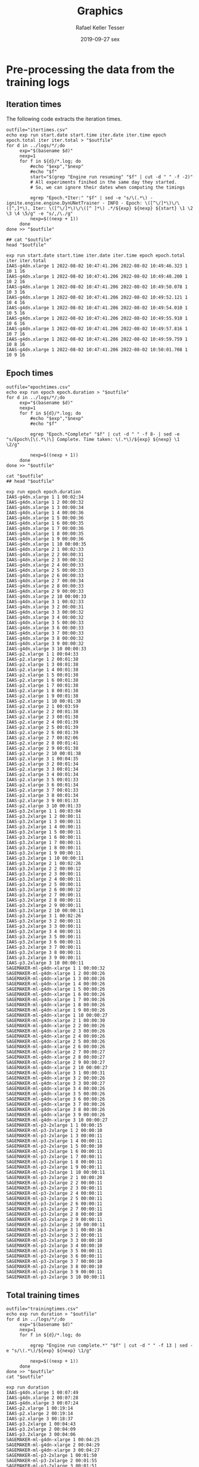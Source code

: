 #+options: ':nil *:t -:t ::t <:t H:3 \n:nil ^:t arch:headline
#+options: author:t broken-links:nil c:nil creator:nil
#+options: d:(not "LOGBOOK") date:t e:t email:nil f:t inline:t num:nil
#+options: p:nil pri:nil prop:nil stat:t tags:t tasks:t tex:t
#+options: timestamp:t title:t toc:t todo:t |:t
#+date: 2019-09-27 sex
#+title: Graphics
#+author: Rafael Keller Tesser
#+email: rktesser@unicamp.br
#+language: en
#+tags: noexport(n) deprecated(d) ignore(i) RafaelTesser(R) EdsonBorin(E) OtatioNapoli(O) Daniel(D)
#+select_tags: export
#+exclude_tags: noexport
#+startup: overview indent
#+property: header-args:R :output-dir "./img" :session 202208-dl-cloud :datadir "./plots"
#+property: datadir "../logs"



* Pre-processing the data from the training logs

** Iteration times

The following code extracts the iteration times.

#+begin_src shell :results output :exports both
outfile="itertimes.csv"
echo exp run start.date start.time iter.date iter.time epoch epoch.total iter iter.total > "$outfile"
for d in ../logs/*/;do
	 exp="$(basename $d)"
	 nexp=1
	 for f in ${d}/*.log; do
	     #echo "$exp","$nexp"
	     #echo "$f"
	     start="$(grep "Engine run resuming" "$f" | cut -d " " -f -2)"
	     # All experiments finihed in the same day they started.
	     # So, we can ignore their dates when computing the timings
	
	     egrep "Epoch.*Iter:" "$f" | sed -e "s/\(.*\) - ignite.engine.engine.DynUNetTrainer - INFO - Epoch: \([^\/]*\)\/\([^,]*\), Iter: \([^\/]*\)\/\([^ ]*\) .*/${exp} ${nexp} ${start} \1 \2 \3 \4 \5/g" -e "s/,/\./g"
	     nexp=$((nexp + 1))
	 done
done >> "$outfile"

## cat "$outfile"
head "$outfile"
#+end_src

#+RESULTS:
#+begin_example
exp run start.date start.time iter.date iter.time epoch epoch.total iter iter.total
IAAS-g4dn.xlarge 1 2022-08-02 10:47:41.206 2022-08-02 10:49:46.323 1 10 1 16
IAAS-g4dn.xlarge 1 2022-08-02 10:47:41.206 2022-08-02 10:49:48.200 1 10 2 16
IAAS-g4dn.xlarge 1 2022-08-02 10:47:41.206 2022-08-02 10:49:50.078 1 10 3 16
IAAS-g4dn.xlarge 1 2022-08-02 10:47:41.206 2022-08-02 10:49:52.121 1 10 4 16
IAAS-g4dn.xlarge 1 2022-08-02 10:47:41.206 2022-08-02 10:49:54.010 1 10 5 16
IAAS-g4dn.xlarge 1 2022-08-02 10:47:41.206 2022-08-02 10:49:55.910 1 10 6 16
IAAS-g4dn.xlarge 1 2022-08-02 10:47:41.206 2022-08-02 10:49:57.816 1 10 7 16
IAAS-g4dn.xlarge 1 2022-08-02 10:47:41.206 2022-08-02 10:49:59.759 1 10 8 16
IAAS-g4dn.xlarge 1 2022-08-02 10:47:41.206 2022-08-02 10:50:01.708 1 10 9 16
#+end_example

** Epoch times

#+begin_src shell :results output :exports both
outfile="epochtimes.csv"
echo exp run epoch epoch.duration > "$outfile"
for d in ../logs/*/;do
	 exp="$(basename $d)"
	 nexp=1
	 for f in ${d}/*.log; do
	     #echo "$exp","$nexp"
	     #echo "$f"
	     
	     egrep "Epoch.*Complete" "$f" | cut -d " " -f 8- | sed -e "s/Epoch\[\(.*\)\] Complete. Time taken: \(.*\)/${exp} ${nexp} \1 \2/g"
	     
	     nexp=$((nexp + 1))
	 done
done >> "$outfile"

cat "$outfile"
## head "$outfile"
#+end_src

#+RESULTS:
#+begin_example
exp run epoch epoch.duration
IAAS-g4dn.xlarge 1 1 00:02:34
IAAS-g4dn.xlarge 1 2 00:00:32
IAAS-g4dn.xlarge 1 3 00:00:34
IAAS-g4dn.xlarge 1 4 00:00:36
IAAS-g4dn.xlarge 1 5 00:00:36
IAAS-g4dn.xlarge 1 6 00:00:35
IAAS-g4dn.xlarge 1 7 00:00:36
IAAS-g4dn.xlarge 1 8 00:00:35
IAAS-g4dn.xlarge 1 9 00:00:36
IAAS-g4dn.xlarge 1 10 00:00:35
IAAS-g4dn.xlarge 2 1 00:02:33
IAAS-g4dn.xlarge 2 2 00:00:31
IAAS-g4dn.xlarge 2 3 00:00:32
IAAS-g4dn.xlarge 2 4 00:00:33
IAAS-g4dn.xlarge 2 5 00:00:33
IAAS-g4dn.xlarge 2 6 00:00:33
IAAS-g4dn.xlarge 2 7 00:00:34
IAAS-g4dn.xlarge 2 8 00:00:33
IAAS-g4dn.xlarge 2 9 00:00:33
IAAS-g4dn.xlarge 2 10 00:00:33
IAAS-g4dn.xlarge 3 1 00:02:33
IAAS-g4dn.xlarge 3 2 00:00:31
IAAS-g4dn.xlarge 3 3 00:00:32
IAAS-g4dn.xlarge 3 4 00:00:32
IAAS-g4dn.xlarge 3 5 00:00:33
IAAS-g4dn.xlarge 3 6 00:00:33
IAAS-g4dn.xlarge 3 7 00:00:33
IAAS-g4dn.xlarge 3 8 00:00:32
IAAS-g4dn.xlarge 3 9 00:00:32
IAAS-g4dn.xlarge 3 10 00:00:33
IAAS-p2.xlarge 1 1 00:04:33
IAAS-p2.xlarge 1 2 00:01:38
IAAS-p2.xlarge 1 3 00:01:38
IAAS-p2.xlarge 1 4 00:01:38
IAAS-p2.xlarge 1 5 00:01:38
IAAS-p2.xlarge 1 6 00:01:38
IAAS-p2.xlarge 1 7 00:01:38
IAAS-p2.xlarge 1 8 00:01:38
IAAS-p2.xlarge 1 9 00:01:38
IAAS-p2.xlarge 1 10 00:01:38
IAAS-p2.xlarge 2 1 00:03:59
IAAS-p2.xlarge 2 2 00:01:38
IAAS-p2.xlarge 2 3 00:01:38
IAAS-p2.xlarge 2 4 00:01:39
IAAS-p2.xlarge 2 5 00:01:39
IAAS-p2.xlarge 2 6 00:01:39
IAAS-p2.xlarge 2 7 00:02:06
IAAS-p2.xlarge 2 8 00:01:41
IAAS-p2.xlarge 2 9 00:01:38
IAAS-p2.xlarge 2 10 00:01:38
IAAS-p2.xlarge 3 1 00:04:35
IAAS-p2.xlarge 3 2 00:01:34
IAAS-p2.xlarge 3 3 00:01:34
IAAS-p2.xlarge 3 4 00:01:34
IAAS-p2.xlarge 3 5 00:01:33
IAAS-p2.xlarge 3 6 00:01:34
IAAS-p2.xlarge 3 7 00:01:33
IAAS-p2.xlarge 3 8 00:01:34
IAAS-p2.xlarge 3 9 00:01:33
IAAS-p2.xlarge 3 10 00:01:33
IAAS-p3.2xlarge 1 1 00:03:04
IAAS-p3.2xlarge 1 2 00:00:11
IAAS-p3.2xlarge 1 3 00:00:11
IAAS-p3.2xlarge 1 4 00:00:11
IAAS-p3.2xlarge 1 5 00:00:11
IAAS-p3.2xlarge 1 6 00:00:11
IAAS-p3.2xlarge 1 7 00:00:11
IAAS-p3.2xlarge 1 8 00:00:11
IAAS-p3.2xlarge 1 9 00:00:11
IAAS-p3.2xlarge 1 10 00:00:11
IAAS-p3.2xlarge 2 1 00:02:26
IAAS-p3.2xlarge 2 2 00:00:12
IAAS-p3.2xlarge 2 3 00:00:11
IAAS-p3.2xlarge 2 4 00:00:11
IAAS-p3.2xlarge 2 5 00:00:11
IAAS-p3.2xlarge 2 6 00:00:12
IAAS-p3.2xlarge 2 7 00:00:11
IAAS-p3.2xlarge 2 8 00:00:11
IAAS-p3.2xlarge 2 9 00:00:11
IAAS-p3.2xlarge 2 10 00:00:11
IAAS-p3.2xlarge 3 1 00:02:26
IAAS-p3.2xlarge 3 2 00:00:11
IAAS-p3.2xlarge 3 3 00:00:11
IAAS-p3.2xlarge 3 4 00:00:11
IAAS-p3.2xlarge 3 5 00:00:11
IAAS-p3.2xlarge 3 6 00:00:11
IAAS-p3.2xlarge 3 7 00:00:11
IAAS-p3.2xlarge 3 8 00:00:11
IAAS-p3.2xlarge 3 9 00:00:11
IAAS-p3.2xlarge 3 10 00:00:11
SAGEMAKER-ml-g4dn-xlarge 1 1 00:00:32
SAGEMAKER-ml-g4dn-xlarge 1 2 00:00:26
SAGEMAKER-ml-g4dn-xlarge 1 3 00:00:26
SAGEMAKER-ml-g4dn-xlarge 1 4 00:00:26
SAGEMAKER-ml-g4dn-xlarge 1 5 00:00:26
SAGEMAKER-ml-g4dn-xlarge 1 6 00:00:26
SAGEMAKER-ml-g4dn-xlarge 1 7 00:00:26
SAGEMAKER-ml-g4dn-xlarge 1 8 00:00:26
SAGEMAKER-ml-g4dn-xlarge 1 9 00:00:26
SAGEMAKER-ml-g4dn-xlarge 1 10 00:00:27
SAGEMAKER-ml-g4dn-xlarge 2 1 00:00:30
SAGEMAKER-ml-g4dn-xlarge 2 2 00:00:26
SAGEMAKER-ml-g4dn-xlarge 2 3 00:00:26
SAGEMAKER-ml-g4dn-xlarge 2 4 00:00:26
SAGEMAKER-ml-g4dn-xlarge 2 5 00:00:26
SAGEMAKER-ml-g4dn-xlarge 2 6 00:00:26
SAGEMAKER-ml-g4dn-xlarge 2 7 00:00:27
SAGEMAKER-ml-g4dn-xlarge 2 8 00:00:27
SAGEMAKER-ml-g4dn-xlarge 2 9 00:00:27
SAGEMAKER-ml-g4dn-xlarge 2 10 00:00:27
SAGEMAKER-ml-g4dn-xlarge 3 1 00:00:31
SAGEMAKER-ml-g4dn-xlarge 3 2 00:00:26
SAGEMAKER-ml-g4dn-xlarge 3 3 00:00:27
SAGEMAKER-ml-g4dn-xlarge 3 4 00:00:26
SAGEMAKER-ml-g4dn-xlarge 3 5 00:00:26
SAGEMAKER-ml-g4dn-xlarge 3 6 00:00:26
SAGEMAKER-ml-g4dn-xlarge 3 7 00:00:26
SAGEMAKER-ml-g4dn-xlarge 3 8 00:00:26
SAGEMAKER-ml-g4dn-xlarge 3 9 00:00:26
SAGEMAKER-ml-g4dn-xlarge 3 10 00:00:27
SAGEMAKER-ml-p3-2xlarge 1 1 00:00:15
SAGEMAKER-ml-p3-2xlarge 1 2 00:00:10
SAGEMAKER-ml-p3-2xlarge 1 3 00:00:11
SAGEMAKER-ml-p3-2xlarge 1 4 00:00:11
SAGEMAKER-ml-p3-2xlarge 1 5 00:00:10
SAGEMAKER-ml-p3-2xlarge 1 6 00:00:11
SAGEMAKER-ml-p3-2xlarge 1 7 00:00:11
SAGEMAKER-ml-p3-2xlarge 1 8 00:00:11
SAGEMAKER-ml-p3-2xlarge 1 9 00:00:11
SAGEMAKER-ml-p3-2xlarge 1 10 00:00:11
SAGEMAKER-ml-p3-2xlarge 2 1 00:00:20
SAGEMAKER-ml-p3-2xlarge 2 2 00:00:11
SAGEMAKER-ml-p3-2xlarge 2 3 00:00:11
SAGEMAKER-ml-p3-2xlarge 2 4 00:00:11
SAGEMAKER-ml-p3-2xlarge 2 5 00:00:11
SAGEMAKER-ml-p3-2xlarge 2 6 00:00:11
SAGEMAKER-ml-p3-2xlarge 2 7 00:00:11
SAGEMAKER-ml-p3-2xlarge 2 8 00:00:10
SAGEMAKER-ml-p3-2xlarge 2 9 00:00:11
SAGEMAKER-ml-p3-2xlarge 2 10 00:00:11
SAGEMAKER-ml-p3-2xlarge 3 1 00:00:16
SAGEMAKER-ml-p3-2xlarge 3 2 00:00:11
SAGEMAKER-ml-p3-2xlarge 3 3 00:00:10
SAGEMAKER-ml-p3-2xlarge 3 4 00:00:10
SAGEMAKER-ml-p3-2xlarge 3 5 00:00:11
SAGEMAKER-ml-p3-2xlarge 3 6 00:00:11
SAGEMAKER-ml-p3-2xlarge 3 7 00:00:10
SAGEMAKER-ml-p3-2xlarge 3 8 00:00:10
SAGEMAKER-ml-p3-2xlarge 3 9 00:00:11
SAGEMAKER-ml-p3-2xlarge 3 10 00:00:11
#+end_example

** Total training times

#+begin_src shell :results output :exports both
outfile="trainingtimes.csv"
echo exp run duration > "$outfile"
for d in ../logs/*/;do
	 exp="$(basename $d)"
	 nexp=1
	 for f in ${d}/*.log; do
	     
	     egrep "Engine run complete.*" "$f" | cut -d " " -f 13 | sed -e "s/\(.*\)/${exp} ${nexp} \1/g"
	     
	     nexp=$((nexp + 1))
	 done
done >> "$outfile"
cat "$outfile"
#+end_src

#+RESULTS:
#+begin_example
exp run duration
IAAS-g4dn.xlarge 1 00:07:49
IAAS-g4dn.xlarge 2 00:07:28
IAAS-g4dn.xlarge 3 00:07:24
IAAS-p2.xlarge 1 00:19:14
IAAS-p2.xlarge 2 00:19:14
IAAS-p2.xlarge 3 00:18:37
IAAS-p3.2xlarge 1 00:04:43
IAAS-p3.2xlarge 2 00:04:09
IAAS-p3.2xlarge 3 00:04:06
SAGEMAKER-ml-g4dn-xlarge 1 00:04:25
SAGEMAKER-ml-g4dn-xlarge 2 00:04:29
SAGEMAKER-ml-g4dn-xlarge 3 00:04:27
SAGEMAKER-ml-p3-2xlarge 1 00:01:50
SAGEMAKER-ml-p3-2xlarge 2 00:01:55
SAGEMAKER-ml-p3-2xlarge 3 00:01:51
#+end_example


* Loading R packages

#+name: load-r-packages
#+begin_src R :results output :exports both :noweb no-export
suppressMessages(library(data.table))
suppressMessages(library(tidyverse))
options(crayon.enabled = FALSE)
options(dplyr.sumarise.inform = FALSE)
options(tidyverse.quiet = TRUE)
options(dplyr.summarise.inform = FALSE)
#+end_src

#+RESULTS: load-r-packages


* Reading the data into R

#+name: do-init
#+begin_src R :results output :exports both :noweb no-export
func.init <- function()
{
  <<load-r-packages>>
}

if(!exists("do.init")){
  do.init = TRUE
}

if(do.init == TRUE){
  func.init()
  do.init = FALSE
}
#+end_src

#+RESULTS: do-init

#+name: read-csv-data
#+begin_src R :results output :exports both :noweb no-export
## do.init=TRUE
<<do-init>>

read.timings.csv <- function(fn)
{
  read.table(fn, sep=" ", header=TRUE, stringsAsFactors=TRUE)
}
iter.dt   <- read.timings.csv("plots/itertimes.csv"    )
epoch.dt  <- read.timings.csv("plots/epochtimes.csv"   )
train.dt  <- read.timings.csv("plots/trainingtimes.csv")

# glimpse(iter.dt)
# glimpse(epoch.dt)
# glimpse(train.dt)
#+end_src

#+RESULTS: read-csv-data

#+RESULTS:


* Helper functions

I'll need to subtract timings in the format HH:MM:SS.mmm. For this purpose, I'll
implement functions to convert these timings to seconds or miliseconds, as shown
in the code block below.

#+name: fun-conv-timings
#+begin_src R :results output :exports both :noweb no-export
## t = "1:01:01.500"
my.tsec <- function(t.str)
{
t.spstr = unlist(strsplit(t.str, ":"))
t.spn = as.numeric(t.spstr)
t.sec = (t.spn[1] * 60 + t.spn[2]) * 60 + t.spn[3]
t.sec
}
my.tmsec <- function(t.str)
{
  my.tsec(t.str) * 1000
}

## secs = my.tsec(t)
## msecs = my.tmsec(t)

## secs
## msecs

#+end_src


* Plots

** Iteration times
*** Computing the duration of each iteration

As all training sessions finished in the same day as they started, it is safe to
ignore the dates in the log files.

Next, we will create columns for the converted timings from hour format to seconds,
the elapsed time at the end of each iteration, and their duration.

#+name: calc-iter-timings
#+begin_src R :results output :exports both :noweb no-export
<<fun-conv-timings>>

<<read-csv-data>>

iter.dt %>%
  data.frame %>%
  mutate(start.sec = unlist(lapply(as.character(start.time), my.tsec)),
         iter.sec = unlist(lapply(as.character(iter.time), my.tsec)),
         iter.elapsed = iter.sec - start.sec) %>%
  group_by(exp, run) %>%
  mutate(iter.dur = iter.elapsed - lag(iter.elapsed, default = 0)) %>%
  ungroup() -> iter.dt
  head(iter.dt)
#+end_src

#+RESULTS: calc-iter-timings
#+begin_example
# A tibble: 6 × 14
  exp            run start…¹ start…² iter.…³ iter.…⁴ epoch epoch…⁵  iter iter.…⁶
  <fct>        <int> <fct>   <fct>   <fct>   <fct>   <int>   <int> <int>   <int>
1 IAAS-g4dn.x…     1 2022-0… 10:47:… 2022-0… 10:49:…     1      10     1      16
2 IAAS-g4dn.x…     1 2022-0… 10:47:… 2022-0… 10:49:…     1      10     2      16
3 IAAS-g4dn.x…     1 2022-0… 10:47:… 2022-0… 10:49:…     1      10     3      16
4 IAAS-g4dn.x…     1 2022-0… 10:47:… 2022-0… 10:49:…     1      10     4      16
5 IAAS-g4dn.x…     1 2022-0… 10:47:… 2022-0… 10:49:…     1      10     5      16
6 IAAS-g4dn.x…     1 2022-0… 10:47:… 2022-0… 10:49:…     1      10     6      16
# … with 4 more variables: start.sec <dbl>, iter.sec <dbl>, iter.elapsed <dbl>,
#   iter.dur <dbl>, and abbreviated variable names ¹​start.date, ²​start.time,
#   ³​iter.date, ⁴​iter.time, ⁵​epoch.total, ⁶​iter.total
# ℹ Use `colnames()` to see all variable names
#+end_example

#+begin_src R :results output :exports both :noweb no-export
write.csv(iter.dt, "iteration-times-processed.csv")
#+end_src

#+RESULTS:



*** Plotting

Before running this code, you should run the code in

#+begin_src R :results output graphics file :file iteration-times.png :exports both :width 600 :height 600 :noweb no-export

lbl.exp <- c("IaaS\ng4dn.xlarge", "IaaS\np2.xlarge", "IaaS\np3.2xlarge", "SageMaker\nml.g4dn.xlarge", "SageMaker\nml.p3.2xlarge")
names(lbl.exp) <- c("IAAS-g4dn.xlarge", "IAAS-p2.xlarge", "IAAS-p3.2xlarge", "SAGEMAKER-ml-g4dn-xlarge", "SAGEMAKER-ml-p3-2xlarge")

plot.iter.times <- function(dt, scl="fixed")
{
  dt %>%
    ggplot(aes(x = iter, y = iter.dur, group = epoch, color=epoch)) +
    geom_line() +
    facet_grid(cols = vars(run), rows = vars(exp), scales=scl,
               labeller = labeller(exp = lbl.exp)) +
    scale_x_continuous(name = "Iteration number") +
    scale_y_continuous(name = "Iteration time (s)") +
    scale_color_discrete(name = "Epoch")
}

iter.dt %>%
  mutate(epoch = factor(epoch)) %>%
  plot.iter.times() +
  theme_bw()
#+end_src

#+RESULTS:
[[file:./img/iteration-times.png]]


Plot without the first iteration of the first epoch:

#+begin_src R :results output graphics file :file iteration-times-no-1st-iter.png :exports both :width 600 :height 600 :noweb no-export
iter.dt %>%
  filter(!(epoch == 1 & iter == 1)) %>%
  mutate(epoch = factor(epoch)) %>%
  plot.iter.times() +
  theme_bw()
#+end_src

#+RESULTS:
[[file:./img/iteration-times-no-1st-iter.png]]


Plot with free /y/ scale:

#+begin_src R :results output graphics file :file iteration-times-no-1st-iter-freescale.png :exports both :width 600 :height 600 :noweb no-export
iter.dt %>%
  filter(!(epoch == 1 & iter == 1)) %>%
  mutate(epoch = factor(epoch)) %>%
  plot.iter.times(scl = "free_y") +
  theme_bw()
#+end_src

#+RESULTS:
[[file:./img/iteration-times-no-1st-iter-freescale.png]]


Plotting only a few executions:
#+begin_src R :results output graphics file :file iteration-times-few-runs.png  :exports both :width 600 :height 400 :noweb no-export
plot.iter.times.v2 <- function(dt, scl = "fixed")
{
  dt %>%
    ggplot(aes(x = iter, y = iter.dur, group = epoch, color=epoch)) +
    geom_line() +
    facet_grid(cols = vars(exp), scales=scl,
               labeller = labeller(exp = lbl.exp)) +
    scale_x_continuous(name = "Iteration number") +
    scale_y_continuous(name = "Iteration time (s)") +
    scale_color_discrete(name = "Epoch")
}

# exps <- c("IAAS-g4dn.xlarge", "IAAS-p2.xlarge", "IAAS-p3.2xlarge", "SAGEMAKER-ml-g4dn-xlarge", "SAGEMAKER-ml-p3-2xlarge")
exps <- c("IAAS-g4dn.xlarge", "SAGEMAKER-ml-p3-2xlarge")

iter.dt %>%
  #filter(!(epoch == 1 & iter == 1) 1) %>%
  filter(run == 1 & exp %in% exps) %>%
  mutate(epoch = factor(epoch)) %>%
  plot.iter.times.v2(scl = "free") +
  theme_bw() 
  
#+end_src

#+RESULTS:
[[file:./img/iteration-times-few-runs.png]]

Plotting only a few executions:
#+begin_src R :results output graphics file :file iteration-times-single-iaasg4dnxlarge.png  :exports both :width 600 :height 400 :noweb no-export
plot.iter.times.v3 <- function(dt, scl = "fixed")
{
  dt %>%
    ggplot(aes(x = iter, y = iter.dur, group = epoch, color=epoch)) +
    geom_line() +
    ## facet_grid(cols = vars(exp), scales=scl,
    ##            labeller = labeller(exp = lbl.exp)) +
    scale_x_continuous(name = "Iteration number") +
    scale_y_continuous(name = "Iteration time (s)") +
    scale_color_discrete(name = "Epoch")
}

# exps <- c("IAAS-g4dn.xlarge", "IAAS-p2.xlarge", "IAAS-p3.2xlarge", "SAGEMAKER-ml-g4dn-xlarge", "SAGEMAKER-ml-p3-2xlarge")
exps <- c("IAAS-g4dn.xlarge")

iter.dt %>%
  #filter(!(epoch == 1 & iter == 1) 1) %>%
  filter(run == 1 & exp %in% exps) %>%
  mutate(epoch = factor(epoch)) %>%
  plot.iter.times.v3(scl = "free") +
  theme_bw() -> p1

iter.dt %>%
  filter(!(epoch == 1 & iter == 1)) %>%
  filter(run == 1 & exp %in% exps) %>%
  mutate(epoch = factor(epoch)) %>%
  plot.iter.times.v3(scl = "free") +
  theme_bw() +
  theme(
    legend.position = "none"
    ) -> p2

p1 + annotation_custom(ggplotGrob(p2), xmin=3, xmax=16,
                       ymin = 10, ymax = 125)
#+end_src

#+RESULTS:
[[file:./img/iteration-times-single-iaasg4dnxlarge.png]]

#+begin_src R :results output graphics file :file iteration-times-single-sm-mlp3.2xlarge.png  :exports both :width 600 :height 400 :noweb no-export

# exps <- c("IAAS-g4dn.xlarge", "IAAS-p2.xlarge", "IAAS-p3.2xlarge", "SAGEMAKER-ml-g4dn-xlarge", "SAGEMAKER-ml-p3-2xlarge")
exps <- c("SAGEMAKER-ml-p3-2xlarge")

iter.dt %>%
  #filter(!(epoch == 1 & iter == 1) 1) %>%
  filter(run == 1 & exp %in% exps) %>%
  mutate(epoch = factor(epoch)) %>%
  plot.iter.times.v3(scl = "free") +
  theme_bw()

iter.dt %>%
  filter(!(epoch == 1 & iter == 1)) %>%
  filter(run == 1 & exp %in% exps) %>%
  mutate(epoch = factor(epoch)) %>%
  plot.iter.times.v3(scl = "free") +
  theme_bw() +
  theme(
    legend.position = "none"
    ) -> p2

p1 + annotation_custom(ggplotGrob(p2), xmin=3, xmax=16,
                       ymin = 10, ymax = 125)

#+end_src

#+RESULTS:
[[file:./img/iteration-times-single-sm-mlp3.2xlarge.png]]


** Epoch times

** Training times

* Scratchpad


#+begin_src R :results output :exports both :noweb no-export
iter.dt %>% filter(epoch==1 & iter==1) %>% select(exp, run, epoch, iter, iter.elapsed, iter.dur)
#+end_src

#+RESULTS:
#+begin_example
                     exp run epoch iter iter.elapsed  iter.dur
1       IAAS-g4dn.xlarge   1     1    1      125.117   125.117
2       IAAS-g4dn.xlarge   2     1    1      125.065  -343.775
3       IAAS-g4dn.xlarge   3     1    1      125.086  -322.650
4         IAAS-p2.xlarge   1     1    1      181.529  -262.185
5         IAAS-p2.xlarge   2     1    1      148.514 -1005.516
6         IAAS-p2.xlarge   3     1    1      188.090  -966.375
7  SAGEMAKER-g4dn-xlarge   1     1    1        9.497 -1107.282
8  SAGEMAKER-g4dn-xlarge   2     1    1        8.680  -255.928
9  SAGEMAKER-g4dn-xlarge   3     1    1        8.850  -259.802
10  SAGEMAKER-p3-2xlarge   1     1    1        6.290  -260.866
11  SAGEMAKER-p3-2xlarge   2     1    1       10.952   -99.409
12  SAGEMAKER-p3-2xlarge   3     1    1        7.507  -107.943
#+end_example

#+begin_src R :results output :exports both :noweb no-export
iter.dt %>% filter(epoch==1 & iter==1) %>% select(exp, run, epoch, iter, iter.elapsed, iter.dur)
#+end_src

#+RESULTS:
#+begin_example
# A tibble: 15 × 6
   exp                        run epoch  iter iter.elapsed iter.dur
   <fct>                    <int> <int> <int>        <dbl>    <dbl>
 1 IAAS-g4dn.xlarge             1     1     1       125.     125.  
 2 IAAS-g4dn.xlarge             2     1     1       125.     125.  
 3 IAAS-g4dn.xlarge             3     1     1       125.     125.  
 4 IAAS-p2.xlarge               1     1     1       182.     182.  
 5 IAAS-p2.xlarge               2     1     1       149.     149.  
 6 IAAS-p2.xlarge               3     1     1       188.     188.  
 7 IAAS-p3.2xlarge              1     1     1       174.     174.  
 8 IAAS-p3.2xlarge              2     1     1       137.     137.  
 9 IAAS-p3.2xlarge              3     1     1       136.     136.  
10 SAGEMAKER-ml-g4dn-xlarge     1     1     1         9.50     9.50
11 SAGEMAKER-ml-g4dn-xlarge     2     1     1         8.68     8.68
12 SAGEMAKER-ml-g4dn-xlarge     3     1     1         8.85     8.85
13 SAGEMAKER-ml-p3-2xlarge      1     1     1         6.29     6.29
14 SAGEMAKER-ml-p3-2xlarge      2     1     1        11.0     11.0 
15 SAGEMAKER-ml-p3-2xlarge      3     1     1         7.51     7.51
#+end_example

#+begin_src R :results output :exports both :noweb no-export
lbl.exp
#+end_src

#+RESULTS:
:           IaaS g4dn.xlarge             IaaS p2.xlarge 
:         "IAAS-g4dn.xlarge"           "IAAS-p2.xlarge" 
:            IaaS p3.2xlarge   SageMaker ml.g4dn.xlarge 
:          "IAAS-p3.2xlarge" "SAGEMAKER-ml-g4dn-xlarge" 
:    SageMaker ml.p3.2xlarge 
:  "SAGEMAKER-ml-p3-2xlarge"
